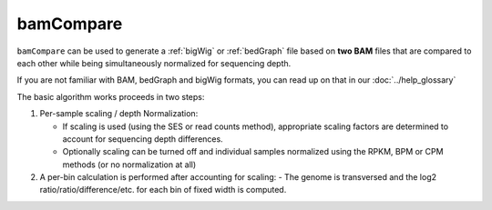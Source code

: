 bamCompare
===========

``bamCompare`` can be used to generate a :ref:`bigWig` or :ref:`bedGraph` file based on **two BAM** files that are compared to each other while being simultaneously normalized for sequencing depth.

.. image:: ../../images/norm_IGVsnapshot_indFiles.png

If you are not familiar with BAM, bedGraph and bigWig formats, you can read up on that in our :doc:`../help_glossary`

The basic algorithm works proceeds in two steps:

1. Per-sample scaling / depth Normalization:

   - If scaling is used (using the SES or read counts method), appropriate scaling
     factors are determined to account for sequencing depth differences.
   - Optionally scaling can be turned off and individual samples normalized using the
     RPKM, BPM or CPM methods (or no normalization at all)

2. A per-bin calculation is performed after accounting for scaling:
   - The genome is transversed and the log2 ratio/ratio/difference/etc. for each bin of fixed width is computed.


.. argparse::
   :ref: deeptools.bamCompare.parseArguments
   :prog: bamCompare
   :nodefault:
